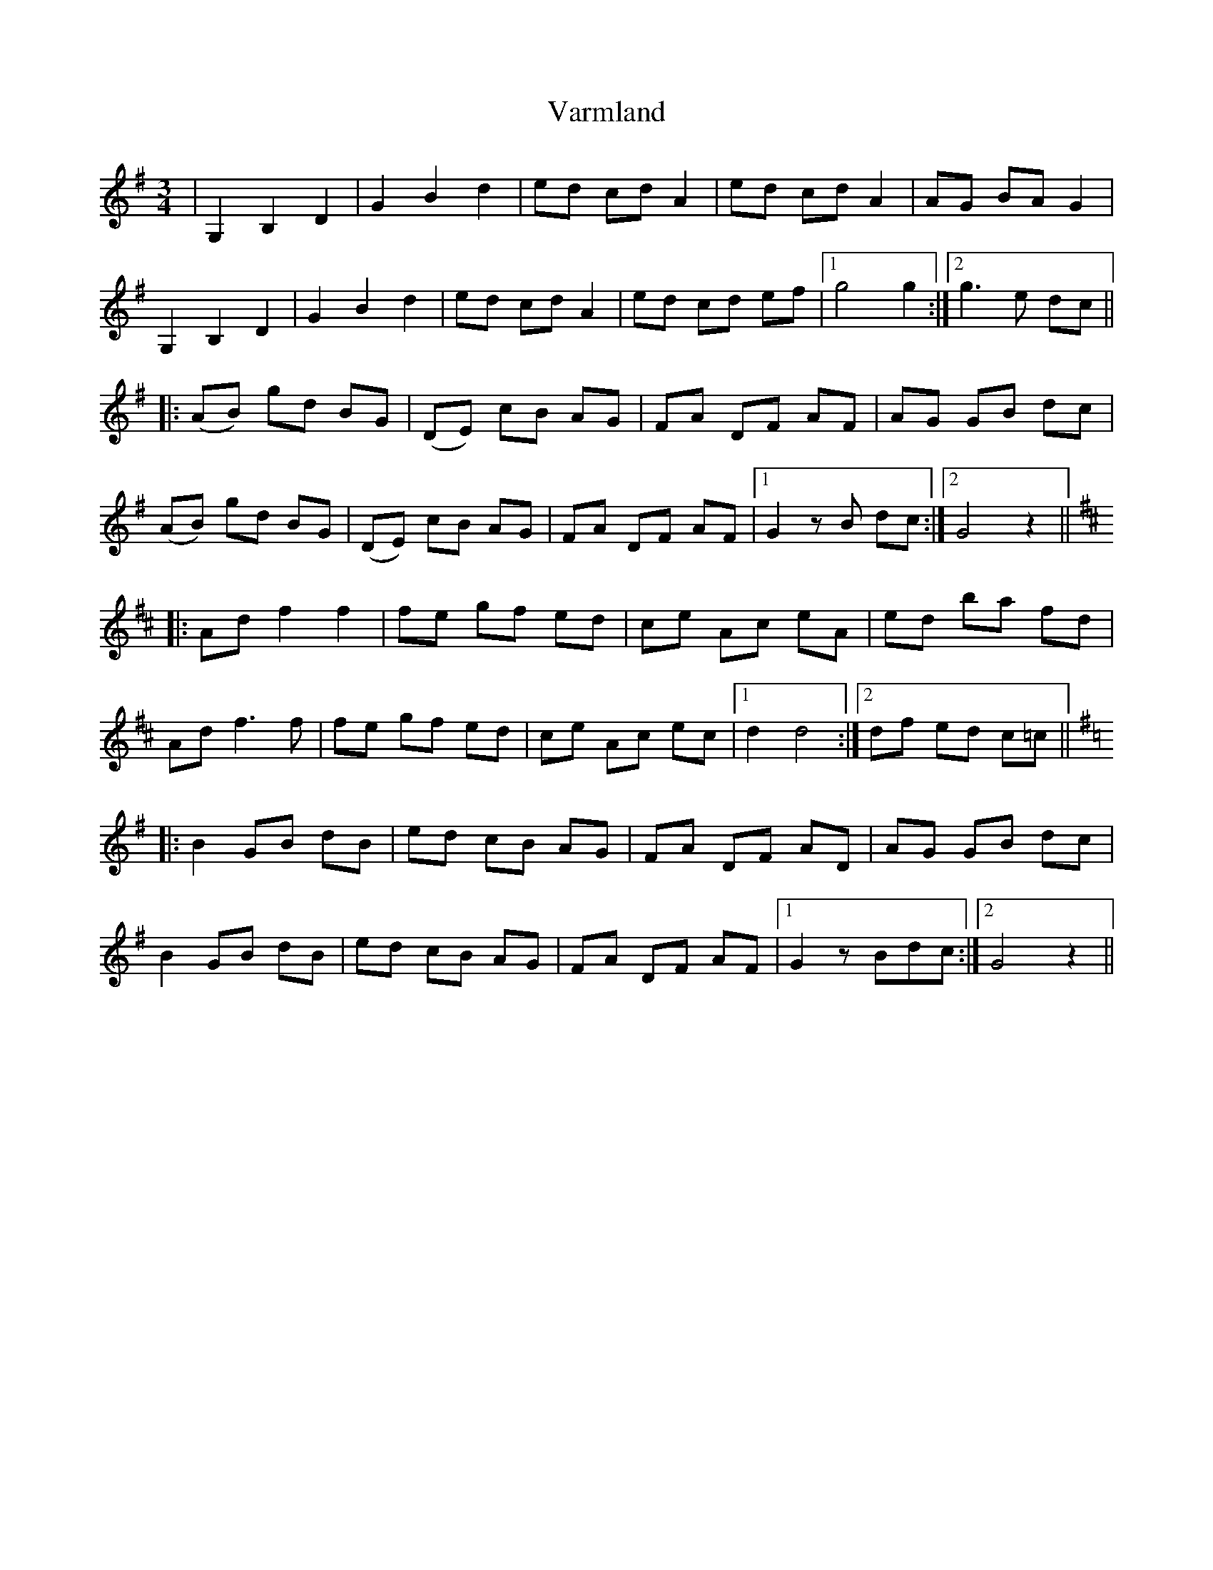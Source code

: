 X: 41765
T: Varmland
R: waltz
M: 3/4
K: Gmajor
|G,2B,2D2|G2B2d2|ed cd A2|ed cd A2|AG BA G2|
G,2B,2D2|G2B2d2|ed cd A2|ed cd ef|1 g4 g2:|2 g3e dc||
|:(AB) gd BG|(DE) cB AG|FA DF AF|AG GB dc|
(AB) gd BG|(DE) cB AG|FA DF AF|1 G2zB dc:|2 G4z2||
K:D
|:Ad f2 f2|fe gf ed|ce Ac eA|ed ba fd|
Ad f3f|fe gf ed|ce Ac ec|1 d2 d4:|2 df ed c=c||
K:G
|:B2 GB dB|ed cB AG|FA DF AD|AG GB dc|
B2 GB dB|ed cB AG|FA DF AF|1 G2 zBdc:|2 G4z2||

